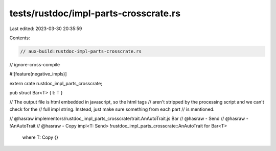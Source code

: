 tests/rustdoc/impl-parts-crosscrate.rs
======================================

Last edited: 2023-03-30 20:35:59

Contents:

.. code-block:: rs

    // aux-build:rustdoc-impl-parts-crosscrate.rs
// ignore-cross-compile

#![feature(negative_impls)]

extern crate rustdoc_impl_parts_crosscrate;

pub struct Bar<T> { t: T }

// The output file is html embedded in javascript, so the html tags
// aren't stripped by the processing script and we can't check for the
// full impl string.  Instead, just make sure something from each part
// is mentioned.

// @hasraw implementors/rustdoc_impl_parts_crosscrate/trait.AnAutoTrait.js Bar
// @hasraw - Send
// @hasraw - !AnAutoTrait
// @hasraw - Copy
impl<T: Send> !rustdoc_impl_parts_crosscrate::AnAutoTrait for Bar<T>
    where T: Copy {}


